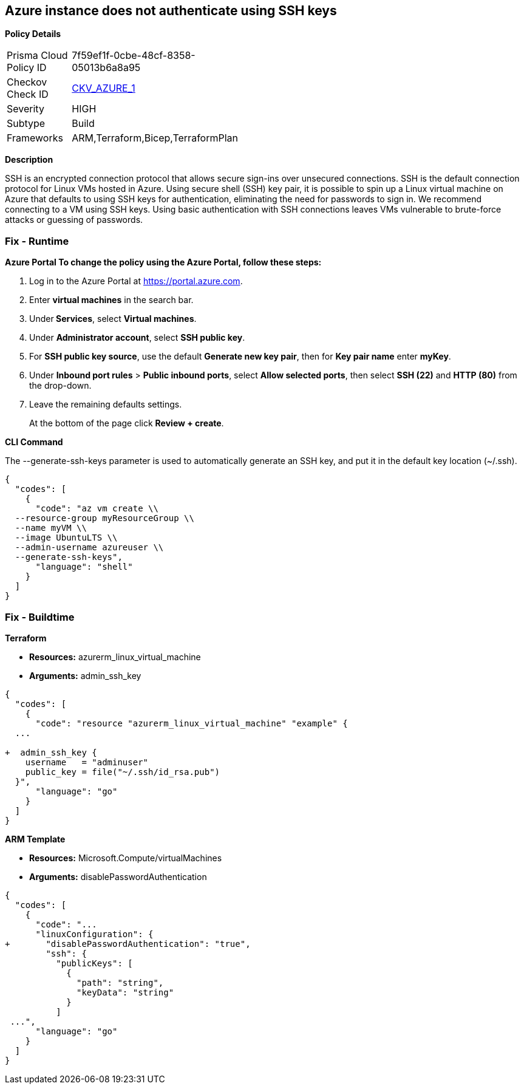 == Azure instance does not authenticate using SSH keys


*Policy Details* 

[width=45%]
[cols="1,1"]
|=== 
|Prisma Cloud Policy ID 
| 7f59ef1f-0cbe-48cf-8358-05013b6a8a95

|Checkov Check ID 
| https://github.com/bridgecrewio/checkov/tree/master/checkov/terraform/checks/resource/azure/AzureInstancePassword.py[CKV_AZURE_1]

|Severity
|HIGH

|Subtype
|Build

|Frameworks
|ARM,Terraform,Bicep,TerraformPlan

|=== 



*Description* 


SSH is an encrypted connection protocol that allows secure sign-ins over unsecured connections.
SSH is the default connection protocol for Linux VMs hosted in Azure.
Using secure shell (SSH) key pair, it is possible to spin up a Linux virtual machine on Azure that defaults to using SSH keys for authentication, eliminating the need for passwords to sign in.
We recommend connecting to a VM using SSH keys.
Using basic authentication with SSH connections leaves VMs vulnerable to brute-force attacks or guessing of passwords.

=== Fix - Runtime


*Azure Portal To change the policy using the Azure Portal, follow these steps:* 



. Log in to the Azure Portal at https://portal.azure.com.

. Enter *virtual machines* in the search bar.

. Under** Services**, select **Virtual machines**.

. Under *Administrator account*, select *SSH public key*.

. For *SSH public key source*, use the default *Generate new key pair*, then for *Key pair name* enter *myKey*.

. Under *Inbound port rules* > *Public inbound ports*, select *Allow selected ports*, then select *SSH (22)* and *HTTP (80)* from the drop-down.

. Leave the remaining defaults settings.
+
At the bottom of the page click *Review + create*.


*CLI Command* 


The --generate-ssh-keys parameter is used to automatically generate an SSH key, and put it in the default key location (~/.ssh).


[source,shell]
----
{
  "codes": [
    {
      "code": "az vm create \\
  --resource-group myResourceGroup \\
  --name myVM \\
  --image UbuntuLTS \\
  --admin-username azureuser \\
  --generate-ssh-keys",
      "language": "shell"
    }
  ]
}
----

=== Fix - Buildtime


*Terraform* 


* *Resources:* azurerm_linux_virtual_machine
* *Arguments:* admin_ssh_key


[source,go]
----
{
  "codes": [
    {
      "code": "resource "azurerm_linux_virtual_machine" "example" {
  ...

+  admin_ssh_key {
    username   = "adminuser"
    public_key = file("~/.ssh/id_rsa.pub")
  }",
      "language": "go"
    }
  ]
}
----


*ARM Template* 


* *Resources:* Microsoft.Compute/virtualMachines
* *Arguments:* disablePasswordAuthentication


[source,go]
----
{
  "codes": [
    {
      "code": "...
      "linuxConfiguration": {
+       "disablePasswordAuthentication": "true",
        "ssh": {
          "publicKeys": [
            {
              "path": "string",
              "keyData": "string"
            }
          ]
 ...",
      "language": "go"
    }
  ]
}
----
